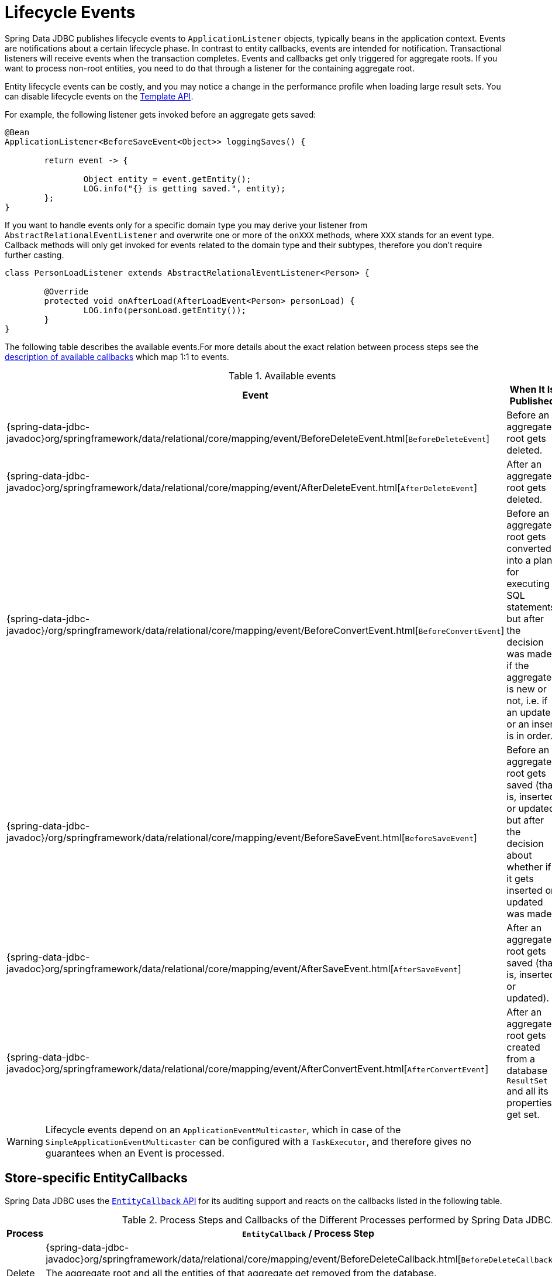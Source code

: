 [[jdbc.events]]
= Lifecycle Events

Spring Data JDBC publishes lifecycle events to `ApplicationListener` objects, typically beans in the application context.
Events are notifications about a certain lifecycle phase.
In contrast to entity callbacks, events are intended for notification.
Transactional listeners will receive events when the transaction completes.
Events and callbacks get only triggered for aggregate roots.
If you want to process non-root entities, you need to do that through a listener for the containing aggregate root.

Entity lifecycle events can be costly, and you may notice a change in the performance profile when loading large result sets.
You can disable lifecycle events on the link:{spring-data-jdbc-javadoc}org/springframework/data/jdbc/core/JdbcAggregateTemplate.html#setEntityLifecycleEventsEnabled(boolean)[Template API].

For example, the following listener gets invoked before an aggregate gets saved:

[source,java]
----
@Bean
ApplicationListener<BeforeSaveEvent<Object>> loggingSaves() {

	return event -> {

		Object entity = event.getEntity();
		LOG.info("{} is getting saved.", entity);
	};
}
----

If you want to handle events only for a specific domain type you may derive your listener from `AbstractRelationalEventListener` and overwrite one or more of the `onXXX` methods, where `XXX` stands for an event type.
Callback methods will only get invoked for events related to the domain type and their subtypes, therefore you don't require further casting.

[source,java]
----
class PersonLoadListener extends AbstractRelationalEventListener<Person> {

	@Override
	protected void onAfterLoad(AfterLoadEvent<Person> personLoad) {
		LOG.info(personLoad.getEntity());
	}
}
----

The following table describes the available events.For more details about the exact relation between process steps see the link:#jdbc.entity-callbacks[description of available callbacks] which map 1:1 to events.

.Available events
|===
| Event | When It Is Published

| {spring-data-jdbc-javadoc}org/springframework/data/relational/core/mapping/event/BeforeDeleteEvent.html[`BeforeDeleteEvent`]
| Before an aggregate root gets deleted.

| {spring-data-jdbc-javadoc}org/springframework/data/relational/core/mapping/event/AfterDeleteEvent.html[`AfterDeleteEvent`]
| After an aggregate root gets deleted.

| {spring-data-jdbc-javadoc}/org/springframework/data/relational/core/mapping/event/BeforeConvertEvent.html[`BeforeConvertEvent`]
| Before an aggregate root gets converted into a plan for executing SQL statements, but after the decision was made if the aggregate is new or not, i.e. if an update or an insert is in order.

| {spring-data-jdbc-javadoc}/org/springframework/data/relational/core/mapping/event/BeforeSaveEvent.html[`BeforeSaveEvent`]
| Before an aggregate root gets saved (that is, inserted or updated but after the decision about whether if it gets inserted or updated was made).

| {spring-data-jdbc-javadoc}org/springframework/data/relational/core/mapping/event/AfterSaveEvent.html[`AfterSaveEvent`]
| After an aggregate root gets saved (that is, inserted or updated).

| {spring-data-jdbc-javadoc}org/springframework/data/relational/core/mapping/event/AfterConvertEvent.html[`AfterConvertEvent`]
| After an aggregate root gets created from a database `ResultSet` and all its properties get set.
|===

WARNING: Lifecycle events depend on an `ApplicationEventMulticaster`, which in case of the `SimpleApplicationEventMulticaster` can be configured with a `TaskExecutor`, and therefore gives no guarantees when an Event is processed.


[[jdbc.entity-callbacks]]
== Store-specific EntityCallbacks

Spring Data JDBC uses the xref:commons/entity-callbacks.adoc[`EntityCallback` API] for its auditing support and reacts on the callbacks listed in the following table.

.Process Steps and Callbacks of the Different Processes performed by Spring Data JDBC.
|===
| Process | `EntityCallback` / Process Step | Comment

.3+| Delete | {spring-data-jdbc-javadoc}org/springframework/data/relational/core/mapping/event/BeforeDeleteCallback.html[`BeforeDeleteCallback`]
| Before the actual deletion.

2+| The aggregate root and all the entities of that aggregate get removed from the database.

| {spring-data-jdbc-javadoc}org/springframework/data/relational/core/mapping/event/AfterDeleteCallback.html[`AfterDeleteCallback`]
| After an aggregate gets deleted.


.6+| Save 2+| Determine if an insert or an update of the aggregate is to be performed dependen on if it is new or not.
| {spring-data-jdbc-javadoc}/org/springframework/data/relational/core/mapping/event/BeforeConvertCallback.html[`BeforeConvertCallback`]
| This is the correct callback if you want to set an id programmatically. In the previous step new aggregates got detected as such and a Id generated in this step would be used in the following step.

2+| Convert the aggregate to a aggregate change, it is a sequence of SQL statements to be executed against the database. In this step the decision is made if an Id is provided by the aggregate or if the Id is still empty and is expected to be generated by the database.

| {spring-data-jdbc-javadoc}/org/springframework/data/relational/core/mapping/event/BeforeSaveCallback.html[`BeforeSaveCallback`]
| Changes made to the aggregate root may get considered, but the decision if an id value will be sent to the database is already made in the previous step.
Do not use this for creating Ids for new aggregates. Use `BeforeConvertCallback` instead.

2+| The SQL statements determined above get executed against the database.

| {spring-data-jdbc-javadoc}org/springframework/data/relational/core/mapping/event/AfterSaveCallback.html[`AfterSaveCallback`]
| After an aggregate root gets saved (that is, inserted or updated).


.2+| Load 2+| Load the aggregate using 1 or more SQL queries. Construct the aggregate from the resultset.
| {spring-data-jdbc-javadoc}org/springframework/data/relational/core/mapping/event/AfterConvertCallback.html[`AfterConvertCallback`]
|
|===

We encourage the use of callbacks over events since they support the use of immutable classes and therefore are more powerful and versatile than events.
